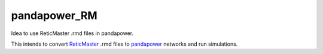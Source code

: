 pandapower_RM
_____________
Idea to use ReticMaster .rmd files in pandapower.

This intends to convert `ReticMaster`_ .rmd files to `pandapower`_ networks and run simulations.

.. _ReticMaster: http://www.reticmaster.com
.. _pandapower: https://github.com/lthurner/pandapower

